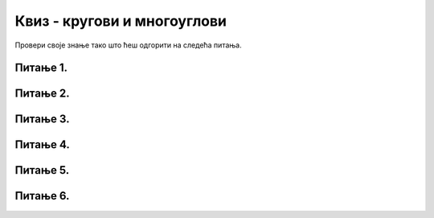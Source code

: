 Квиз - кругови и многоуглови
============================

Провери своје знање тако што ћеш одгорити на следећа питања. 

Питање 1.
~~~~~~~~~

.. mchoice:: ntougao
   :answer_a: троугао
   :feedback_a: Нетачно
   :answer_b: четвороугао
   :feedback_b: Нетачно    
   :answer_c: петоугао
   :feedback_c: Тачно
   :answer_d: ништа од наведеног
   :feedback_d: Нетачно    
   :correct: c
    
   Шта се исцртава помоћу следећих наредби?

   .. code-block:: python
  
      temena = [(40, 80), (80, 80), (80, 40), (60, 20), (40, 40)]
      pygame.draw.polygon(prozor, pygame.Color("gray"), temena)
    
   Изабери тачан одговор:
 
Питање 2.
~~~~~~~~~

.. mchoice:: trougao
   :multiple_answers:
   :answer_a: правоугли
   :feedback_a: Тачно
   :answer_b: једнакокраки
   :feedback_b: Тачно
   :answer_c: оштроугли
   :feedback_c: Нетачно    
   :answer_d: једнакостранични
   :feedback_d: Нетачно    
   :correct: ['a', 'b']
    
   Које особине има троугао који се исцртава следећом наредбом?

   .. code-block:: python
  
     pygame.draw.polygon(prozor, pygame.Color("gray"), [(10, 10), (20, 20), (10, 20)])


   Изабери тачан одговор:

Питање 3.
~~~~~~~~~

.. mchoice:: kvadrat_poligon
   :answer_a: Ако је c-a = d-b
   :feedback_a: Тачно
   :answer_b: Дата наредба увек исцртава квадрат
   :feedback_b: Нетачно    
   :answer_c: Ако је a=b и c=d
   :feedback_c: Нетачно    
   :answer_d: Дата наредба ни под којим условима не исцртава квадрат
   :feedback_d: Нетачно    
   :correct: a
    
   Под којим условима би следећа наредба исцртала квадрат?

   .. code-block:: python
  
      pygame.draw.polygon(prozor, pygame.Color("gray"), [(a, b), (a, d), (c, d), (c, b)])

   Изабери тачан одговор:

Питање 4.
~~~~~~~~~

.. mchoice:: lista
   :answer_a: pg.draw.polygon(prozor, boja, [(0, 0), (50, 100), (100, 0)])
   :feedback_a: Тачно
   :answer_b: pg.draw.polygon(prozor, boja, (0, 0), (50, 100), (100, 0))
   :feedback_b: Нетачно    
   :answer_c: pg.draw.polygon(prozor, boja, (0, 0, 50, 100, 100, 0))
   :feedback_c: Нетачно  
   :answer_d: pg.draw.polygon(prozor, boja, [0, 0, 50, 100, 100, 0])
   :feedback_d: Нетачно    
   :correct: a
    
   Желимо да нацртамо троугао. У ком облику могу да се задају координате тачака?

   Изабери тачан одговор:
 

Питање 5.
~~~~~~~~~

.. mchoice:: romb
   :multiple_answers:
   :answer_a: pygame.draw.polygon(prozor, pygame.Color("red"),  [(0, 240), (320, 480), (640, 240), (320, 0)])
   :feedback_a: Нетачно    
   :answer_b: pygame.draw.polygon(prozor, pygame.Color("red"),  [(20, 240), (320, 460), (620, 240), (320, 20)])
   :feedback_b: Тачно
   :answer_c: pygame.draw.polygon(prozor, pygame.Color("red"),  [(20, 240), (620, 240), (320, 460), (320, 20)])
   :feedback_c: Нетачно    
   :answer_d: pygame.draw.polygon(prozor, pygame.Color("red"),  [(20, 240), (320, 20), (620, 240), (320, 460)])
   :feedback_d: Тачно
   :correct: ['b', 'd']
    
   У прозор величине 640 x 480 треба уписати ромб дијагонала паралелних осама, тако да су темена ромба удаљена по 20 пиксела од средишта ивица прозора. Којом наредбом се то може учинити?


   Изабери тачан одговор:


Питање 6.
~~~~~~~~~

.. mchoice:: pygame_quiz_argumenti_crtanja_poligona_2
   :multiple_answers:
   :answer_a: pg.draw.polygon(prozor, boja, [(0, 0), (50, 100), (100, 0)], 7)
   :answer_b: pg.draw.polygon(prozor, boja, [(0, 0), (0, 50), (50, 50), (50,  0)])
   :answer_c: pg.draw.polygon(prozor, boja, [(0, 0), (50, 100), (100, 0)])
   :answer_d: pg.draw.polygon(prozor, boja, [(0, 0), (0, 50), (50, 50), (50,  0)], 4)
   :correct: b, c
   :feedback_a: Тачно
   :feedback_b: Покушај поново
   :feedback_c: Покушај поново
   :feedback_d: Тачно

   Који од наредних полигона се не може нацртати помоћу више позива
   функције ``pg.draw.line``?

